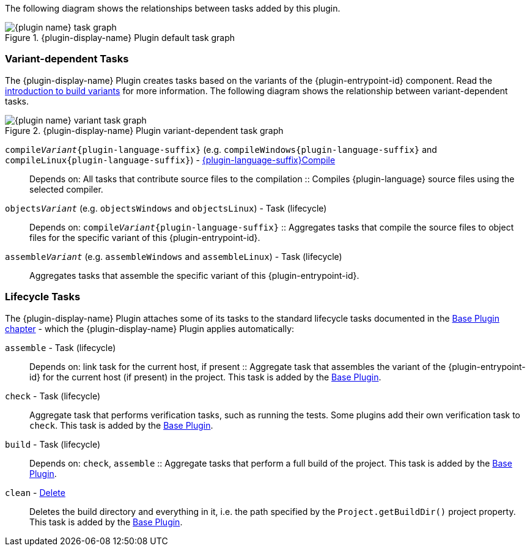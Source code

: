//:plugin-display-name: C Application
//:plugin-name: c-application
//:plugin-language: C

The following diagram shows the relationships between tasks added by this plugin.

.{plugin-display-name} Plugin default task graph
image::img/{plugin-name}-task-graph.png[]

[[sec:task-variants]]
=== Variant-dependent Tasks

The {plugin-display-name} Plugin creates tasks based on the variants of the {plugin-entrypoint-id} component.
Read the <<building-native-projects.adoc#sec:introducing-build-variants,introduction to build variants>> for more information.
The following diagram shows the relationship between variant-dependent tasks.

.{plugin-display-name} Plugin variant-dependent task graph
image::img/{plugin-name}-variant-task-graph.png[]

`compile__Variant__{plugin-language-suffix}` (e.g. `compileWindows{plugin-language-suffix}` and `compileLinux{plugin-language-suffix}`)  - link:../dsl/{language-java-package}.tasks.{plugin-language-suffix}Compile.html[{plugin-language-suffix}Compile]::
Depends on: All tasks that contribute source files to the compilation
::
Compiles {plugin-language} source files using the selected compiler.

`objects__Variant__` (e.g. `objectsWindows` and `objectsLinux`) - Task (lifecycle)::
Depends on: `compile__Variant__{plugin-language-suffix}`
::
Aggregates tasks that compile the source files to object files for the specific variant of this {plugin-entrypoint-id}.

ifeval::["{plugin-entrypoint-id}" == "application"]

`link__Variant__` (e.g. `linkWindows` and `linkLinux`) - link:../dsl/dev.nokee.platform.nativebase.tasks.LinkExecutable.html[LinkExecutable]::
Depends on: All tasks which contribute to the link executable, including `link__Variant__` and `create__Variant__` tasks from projects that are resolved via project dependencies
::
Links executable from compiled object files using the selected linker.

`executable__Variant__` (e.g. `executableWindows` and `executableLinux`) - Task (lifecycle)::
Depends on: `link__Variant__`
::
Aggregates tasks that creates the executable binary for the specific variant of this application.

endif::[]

ifeval::["{plugin-entrypoint-id}" == "library"]

`link__Variant__` (e.g. `linkWindows` and `linkLinux`) - link:../dsl/dev.nokee.platform.nativebase.tasks.LinkSharedLibrary.html[LinkSharedLibrary] (shared linkage)::
Depends on: All tasks which contribute to the link libraries, including `link__Variant__` and `create__Variant__` tasks from projects that are resolved via project dependencies
::
Links shared library from compiled object files using the selected linker.

`sharedLibrary__Variant__` (e.g. `sharedLibraryWindows` and `sharedLibraryLinux`) - Task (lifecycle)::
Depends on: `sharedLibrary__Variant__`
::
Aggregates tasks that creates the shared library binary for the specific variant of this library.

`create__Variant__` (e.g. `createDebug` and `createRelease`) - link:../dsl/dev.nokee.platform.nativebase.tasks.CreateStaticLibrary.html[CreateStaticLibrary] (static linkage)::
Creates static library from compiled object files using selected archiver.

`staticLibrary__Variant__` (e.g. `staticLibraryWindows` and `staticLibraryLinux`) - Task (lifecycle)::
Depends on: `create__Variant__`
::
Aggregates tasks that creates the static library binary for the specific variant of this library.

endif::[]

`assemble__Variant__` (e.g. `assembleWindows` and `assembleLinux`) - Task (lifecycle)::
ifeval::["{plugin-entrypoint-id}" == "application"]
Depends on: `link__Variant__`
endif::[]
ifeval::["{plugin-entrypoint-id}" == "library"]
Depends on: `link__Variant__` (shared linkage) or `create__Variant__` (static linkage)
endif::[]
+
Aggregates tasks that assemble the specific variant of this {plugin-entrypoint-id}.

[[sec:lifecycle-tasks]]
=== Lifecycle Tasks

The {plugin-display-name} Plugin attaches some of its tasks to the standard lifecycle tasks documented in the link:{gradle-user-manual}/base_plugin.html[Base Plugin chapter] - which the {plugin-display-name} Plugin applies automatically:

// TODO: Should link the host platform to terminology
`assemble` - Task (lifecycle)::
Depends on: link task for the current host, if present
::
Aggregate task that assembles the variant of the {plugin-entrypoint-id} for the current host (if present) in the project.
This task is added by the link:{gradle-user-manual}/base_plugin.html[Base Plugin].

`check` - Task (lifecycle)::
Aggregate task that performs verification tasks, such as running the tests.
Some plugins add their own verification task to `check`.
This task is added by the link:{gradle-user-manual}/base_plugin.html[Base Plugin].

`build` - Task (lifecycle)::
Depends on: `check`, `assemble`
::
Aggregate tasks that perform a full build of the project.
This task is added by the link:{gradle-user-manual}/base_plugin.html[Base Plugin].

`clean` - link:{gradle-language-reference}/org.gradle.api.tasks.Delete.html[Delete]::
Deletes the build directory and everything in it, i.e. the path specified by the `Project.getBuildDir()` project property.
This task is added by the link:{gradle-user-manual}/base_plugin.html[Base Plugin].
